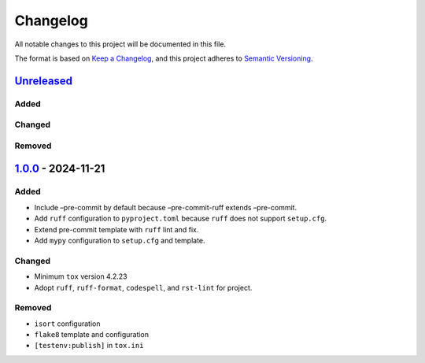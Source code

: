 Changelog
=========

All notable changes to this project will be documented in this file.

The format is based on `Keep a Changelog`_, and this project adheres to
`Semantic Versioning`_.

`Unreleased`_
-------------

Added
~~~~~

Changed
~~~~~~~

Removed
~~~~~~~

`1.0.0`_ - 2024-11-21
---------------------

.. _added-1:

Added
~~~~~

- Include –pre-commit by default because –pre-commit-ruff extends
  –pre-commit.
- Add ``ruff`` configuration to ``pyproject.toml`` because ``ruff`` does
  not support ``setup.cfg``.
- Extend pre-commit template with ``ruff`` lint and fix.
- Add ``mypy`` configuration to ``setup.cfg`` and template.

.. _changed-1:

Changed
~~~~~~~

- Minimum ``tox`` version 4.2.23
- Adopt ``ruff``, ``ruff-format``, ``codespell``, and ``rst-lint`` for
  project.

.. _removed-1:

Removed
~~~~~~~

- ``isort`` configuration
- ``flake8`` template and configuration
- ``[testenv:publish]`` in ``tox.ini``

.. _Keep a Changelog: https://keepachangelog.com/en/1.0.0/
.. _Semantic Versioning: https://semver.org/spec/v2.0.0.html
.. _Unreleased: https://github.com/jfishe/pyscaffoldext-pre-commit-ruff/compare/1.0.0...HEAD
.. _1.0.0: https://github.com/jfishe/pyscaffoldext-pre-commit-ruff/compare/3e1993e7efea9da6d7e8007317cc6d3ea3333a65...1.0.0
